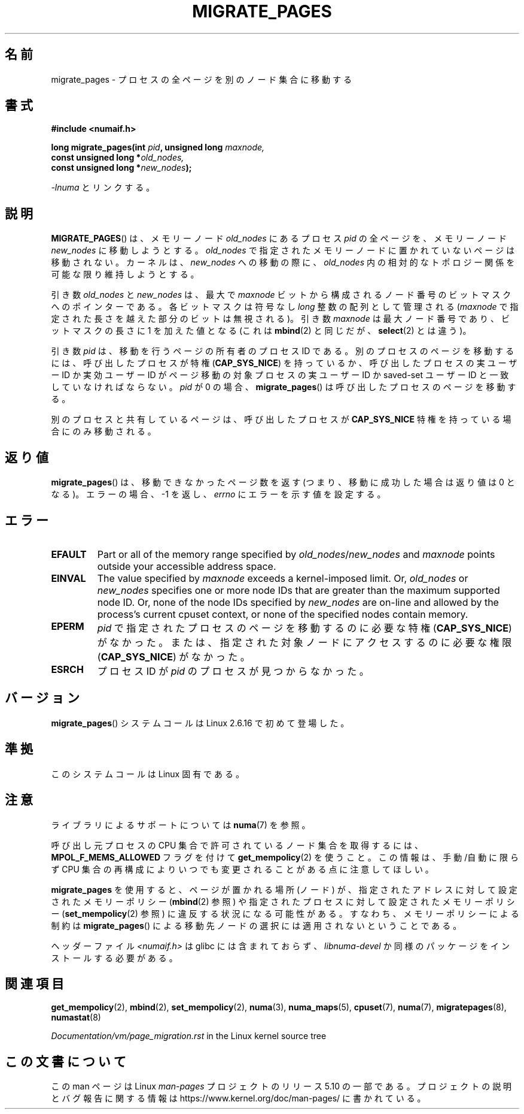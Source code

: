 .\" Copyright 2009 Intel Corporation
.\"                Author: Andi Kleen
.\" Based on the move_pages manpage which was
.\" This manpage is Copyright (C) 2006 Silicon Graphics, Inc.
.\"                               Christoph Lameter
.\"
.\" %%%LICENSE_START(VERBATIM_TWO_PARA)
.\" Permission is granted to make and distribute verbatim copies of this
.\" manual provided the copyright notice and this permission notice are
.\" preserved on all copies.
.\"
.\" Permission is granted to copy and distribute modified versions of this
.\" manual under the conditions for verbatim copying, provided that the
.\" entire resulting derived work is distributed under the terms of a
.\" permission notice identical to this one.
.\" %%%LICENSE_END
.\"
.\"*******************************************************************
.\"
.\" This file was generated with po4a. Translate the source file.
.\"
.\"*******************************************************************
.\"
.\" Japanese Version Copyright (c) 2012  Akihiro MOTOKI
.\"         all rights reserved.
.\" Translated 2012-05-10, Akihiro MOTOKI <amotoki@gmail.com>
.\" Updated 2013-03-26, Akihiro MOTOKI <amotoki@gmail.com>
.\"
.TH MIGRATE_PAGES 2 2019\-03\-06 Linux "Linux Programmer's Manual"
.SH 名前
migrate_pages \- プロセスの全ページを別のノード集合に移動する
.SH 書式
.nf
\fB#include <numaif.h>\fP
.PP
\fBlong migrate_pages(int \fP\fIpid\fP\fB, unsigned long \fP\fImaxnode,\fP
\fB                   const unsigned long *\fP\fIold_nodes,\fP
\fB                   const unsigned long *\fP\fInew_nodes\fP\fB);\fP
.fi
.PP
\fI\-lnuma\fP とリンクする。
.SH 説明
\fBMIGRATE_PAGES\fP() は、メモリーノード \fIold_nodes\fP にあるプロセス \fIpid\fP
の全ページを、メモリーノード \fInew_nodes\fP に移動しようとする。\fIold_nodes\fP で
指定されたメモリーノードに置かれていないページは移動されない。
カーネルは、 \fInew_nodes\fP への移動の際に、 \fIold_nodes\fP 内の相対的な
トポロジー関係を可能な限り維持しようとする。
.PP
引き数 \fIold_nodes\fP と \fInew_nodes\fP は、最大で \fImaxnode\fP ビットから
構成されるノード番号のビットマスクへのポインターである。
各ビットマスクは符号なし \fIlong\fP 整数の配列として管理される
(\fImaxnode\fP で指定された長さを越えた部分のビットは無視される)。
引き数 \fImaxnode\fP は最大ノード番号であり、ビットマスクの長さに 1 を
加えた値となる (これは \fBmbind\fP(2) と同じだが、 \fBselect\fP(2) とは違う)。
.PP
引き数 \fIpid\fP は、移動を行うページの所有者のプロセス ID である。
別のプロセスのページを移動するには、呼び出したプロセスが特権
(\fBCAP_SYS_NICE\fP) を持っているか、呼び出したプロセスの実ユーザー ID か
実効ユーザー ID がページ移動の対象プロセスの実ユーザー ID か saved\-set
ユーザー ID と一致していなければならない。\fIpid\fP が 0 の場合、
\fBmigrate_pages\fP() は呼び出したプロセスのページを移動する。
.PP
別のプロセスと共有しているページは、呼び出したプロセスが
\fBCAP_SYS_NICE\fP 特権を持っている場合にのみ移動される。
.SH 返り値
\fBmigrate_pages\fP() は、移動できなかったページ数を返す
(つまり、移動に成功した場合は返り値は 0 となる)。
エラーの場合、 \-1 を返し、 \fIerrno\fP にエラーを示す値を設定する。
.SH エラー
.TP 
\fBEFAULT\fP
Part or all of the memory range specified by \fIold_nodes\fP/\fInew_nodes\fP and
\fImaxnode\fP points outside your accessible address space.
.TP 
\fBEINVAL\fP
.\" As at 3.5, this limit is "a page worth of bits", e.g.,
.\" 8 * 4096 bits, assuming a 4kB page size.
The value specified by \fImaxnode\fP exceeds a kernel\-imposed limit.  Or,
\fIold_nodes\fP or \fInew_nodes\fP specifies one or more node IDs that are greater
than the maximum supported node ID.  Or, none of the node IDs specified by
\fInew_nodes\fP are on\-line and allowed by the process's current cpuset
context, or none of the specified nodes contain memory.
.TP 
\fBEPERM\fP
\fIpid\fP で指定されたプロセスのページを移動するのに必要な特権
(\fBCAP_SYS_NICE\fP) がなかった。または、指定された対象ノードにアクセス
するのに必要な権限 (\fBCAP_SYS_NICE\fP) がなかった。
.TP 
\fBESRCH\fP
.\" FIXME Document the other errors that can occur for migrate_pages()
プロセス ID が \fIpid\fP のプロセスが見つからなかった。
.SH バージョン
\fBmigrate_pages\fP() システムコールは Linux 2.6.16 で初めて登場した。
.SH 準拠
このシステムコールは Linux 固有である。
.SH 注意
ライブラリによるサポートについては \fBnuma\fP(7)  を参照。
.PP
呼び出し元プロセスの CPU 集合で許可されているノード集合を取得するには、
\fBMPOL_F_MEMS_ALLOWED\fP フラグを付けて \fBget_mempolicy\fP(2) を使うこと。
この情報は、手動/自動に限らず CPU 集合の再構成によりいつでも
変更されることがある点に注意してほしい。
.PP
\fBmigrate_pages\fP を使用すると、ページが置かれる場所 (ノード) が、指定
されたアドレスに対して設定されたメモリーポリシー (\fBmbind\fP(2) 参照) や
指定されたプロセスに対して設定されたメモリーポリシー
(\fBset_mempolicy\fP(2) 参照) に違反する状況になる可能性がある。
すなわち、メモリーポリシーによる制約は \fBmigrate_pages\fP() による移動先
ノードの選択には適用されないということである。
.PP
ヘッダーファイル \fI<numaif.h>\fP は glibc には含まれておらず、 \fIlibnuma\-devel\fP
か同様のパッケージをインストールする必要がある。
.SH 関連項目
\fBget_mempolicy\fP(2), \fBmbind\fP(2), \fBset_mempolicy\fP(2), \fBnuma\fP(3),
\fBnuma_maps\fP(5), \fBcpuset\fP(7), \fBnuma\fP(7), \fBmigratepages\fP(8),
\fBnumastat\fP(8)
.PP
\fIDocumentation/vm/page_migration.rst\fP in the Linux kernel source tree
.SH この文書について
この man ページは Linux \fIman\-pages\fP プロジェクトのリリース 5.10 の一部である。プロジェクトの説明とバグ報告に関する情報は
\%https://www.kernel.org/doc/man\-pages/ に書かれている。
